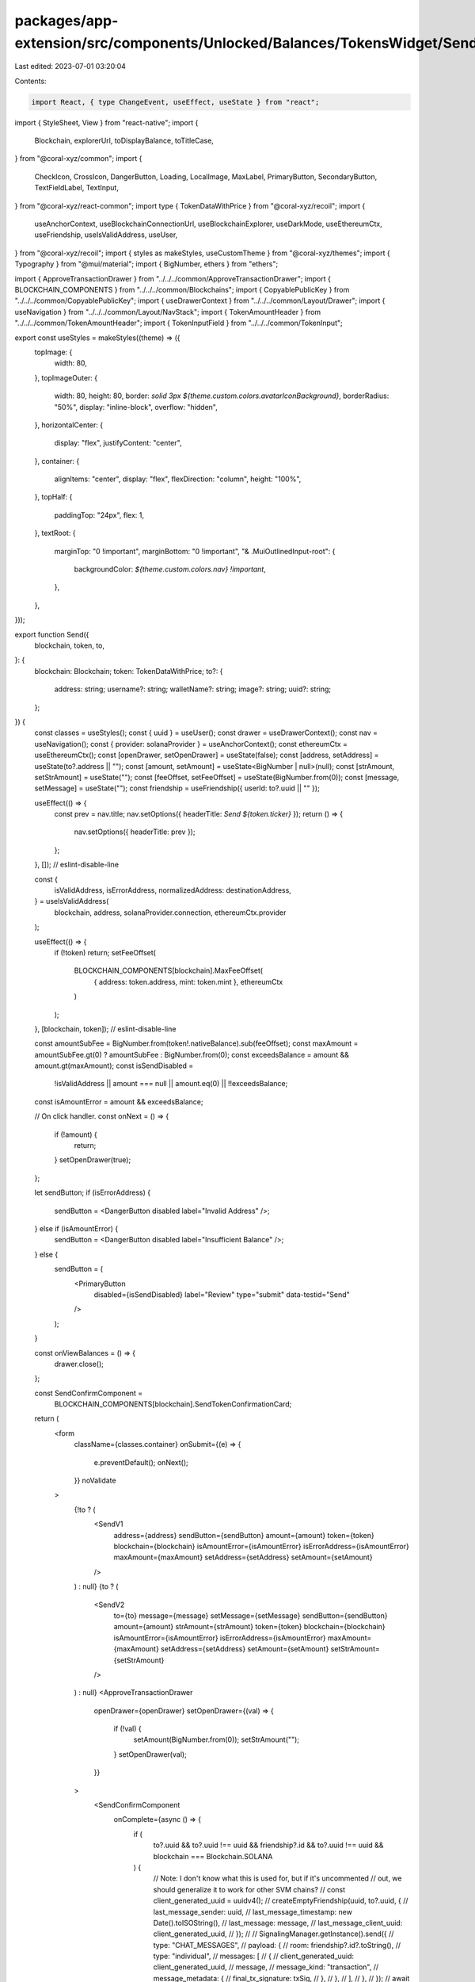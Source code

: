 packages/app-extension/src/components/Unlocked/Balances/TokensWidget/Send.tsx
=============================================================================

Last edited: 2023-07-01 03:20:04

Contents:

.. code-block:: tsx

    import React, { type ChangeEvent, useEffect, useState } from "react";
import { StyleSheet, View } from "react-native";
import {
  Blockchain,
  explorerUrl,
  toDisplayBalance,
  toTitleCase,
} from "@coral-xyz/common";
import {
  CheckIcon,
  CrossIcon,
  DangerButton,
  Loading,
  LocalImage,
  MaxLabel,
  PrimaryButton,
  SecondaryButton,
  TextFieldLabel,
  TextInput,
} from "@coral-xyz/react-common";
import type { TokenDataWithPrice } from "@coral-xyz/recoil";
import {
  useAnchorContext,
  useBlockchainConnectionUrl,
  useBlockchainExplorer,
  useDarkMode,
  useEthereumCtx,
  useFriendship,
  useIsValidAddress,
  useUser,
} from "@coral-xyz/recoil";
import { styles as makeStyles, useCustomTheme } from "@coral-xyz/themes";
import { Typography } from "@mui/material";
import { BigNumber, ethers } from "ethers";

import { ApproveTransactionDrawer } from "../../../common/ApproveTransactionDrawer";
import { BLOCKCHAIN_COMPONENTS } from "../../../common/Blockchains";
import { CopyablePublicKey } from "../../../common/CopyablePublicKey";
import { useDrawerContext } from "../../../common/Layout/Drawer";
import { useNavigation } from "../../../common/Layout/NavStack";
import { TokenAmountHeader } from "../../../common/TokenAmountHeader";
import { TokenInputField } from "../../../common/TokenInput";

export const useStyles = makeStyles((theme) => ({
  topImage: {
    width: 80,
  },
  topImageOuter: {
    width: 80,
    height: 80,
    border: `solid 3px ${theme.custom.colors.avatarIconBackground}`,
    borderRadius: "50%",
    display: "inline-block",
    overflow: "hidden",
  },
  horizontalCenter: {
    display: "flex",
    justifyContent: "center",
  },
  container: {
    alignItems: "center",
    display: "flex",
    flexDirection: "column",
    height: "100%",
  },
  topHalf: {
    paddingTop: "24px",
    flex: 1,
  },
  textRoot: {
    marginTop: "0 !important",
    marginBottom: "0 !important",
    "& .MuiOutlinedInput-root": {
      backgroundColor: `${theme.custom.colors.nav} !important`,
    },
  },
}));

export function Send({
  blockchain,
  token,
  to,
}: {
  blockchain: Blockchain;
  token: TokenDataWithPrice;
  to?: {
    address: string;
    username?: string;
    walletName?: string;
    image?: string;
    uuid?: string;
  };
}) {
  const classes = useStyles();
  const { uuid } = useUser();
  const drawer = useDrawerContext();
  const nav = useNavigation();
  const { provider: solanaProvider } = useAnchorContext();
  const ethereumCtx = useEthereumCtx();
  const [openDrawer, setOpenDrawer] = useState(false);
  const [address, setAddress] = useState(to?.address || "");
  const [amount, setAmount] = useState<BigNumber | null>(null);
  const [strAmount, setStrAmount] = useState("");
  const [feeOffset, setFeeOffset] = useState(BigNumber.from(0));
  const [message, setMessage] = useState("");
  const friendship = useFriendship({ userId: to?.uuid || "" });

  useEffect(() => {
    const prev = nav.title;
    nav.setOptions({ headerTitle: `Send ${token.ticker}` });
    return () => {
      nav.setOptions({ headerTitle: prev });
    };
  }, []); // eslint-disable-line

  const {
    isValidAddress,
    isErrorAddress,
    normalizedAddress: destinationAddress,
  } = useIsValidAddress(
    blockchain,
    address,
    solanaProvider.connection,
    ethereumCtx.provider
  );

  useEffect(() => {
    if (!token) return;
    setFeeOffset(
      BLOCKCHAIN_COMPONENTS[blockchain].MaxFeeOffset(
        { address: token.address, mint: token.mint },
        ethereumCtx
      )
    );
  }, [blockchain, token]); // eslint-disable-line

  const amountSubFee = BigNumber.from(token!.nativeBalance).sub(feeOffset);
  const maxAmount = amountSubFee.gt(0) ? amountSubFee : BigNumber.from(0);
  const exceedsBalance = amount && amount.gt(maxAmount);
  const isSendDisabled =
    !isValidAddress || amount === null || amount.eq(0) || !!exceedsBalance;
  const isAmountError = amount && exceedsBalance;

  // On click handler.
  const onNext = () => {
    if (!amount) {
      return;
    }
    setOpenDrawer(true);
  };

  let sendButton;
  if (isErrorAddress) {
    sendButton = <DangerButton disabled label="Invalid Address" />;
  } else if (isAmountError) {
    sendButton = <DangerButton disabled label="Insufficient Balance" />;
  } else {
    sendButton = (
      <PrimaryButton
        disabled={isSendDisabled}
        label="Review"
        type="submit"
        data-testid="Send"
      />
    );
  }

  const onViewBalances = () => {
    drawer.close();
  };

  const SendConfirmComponent =
    BLOCKCHAIN_COMPONENTS[blockchain].SendTokenConfirmationCard;

  return (
    <form
      className={classes.container}
      onSubmit={(e) => {
        e.preventDefault();
        onNext();
      }}
      noValidate
    >
      {!to ? (
        <SendV1
          address={address}
          sendButton={sendButton}
          amount={amount}
          token={token}
          blockchain={blockchain}
          isAmountError={isAmountError}
          isErrorAddress={isAmountError}
          maxAmount={maxAmount}
          setAddress={setAddress}
          setAmount={setAmount}
        />
      ) : null}
      {to ? (
        <SendV2
          to={to}
          message={message}
          setMessage={setMessage}
          sendButton={sendButton}
          amount={amount}
          strAmount={strAmount}
          token={token}
          blockchain={blockchain}
          isAmountError={isAmountError}
          isErrorAddress={isAmountError}
          maxAmount={maxAmount}
          setAddress={setAddress}
          setAmount={setAmount}
          setStrAmount={setStrAmount}
        />
      ) : null}
      <ApproveTransactionDrawer
        openDrawer={openDrawer}
        setOpenDrawer={(val) => {
          if (!val) {
            setAmount(BigNumber.from(0));
            setStrAmount("");
          }
          setOpenDrawer(val);
        }}
      >
        <SendConfirmComponent
          onComplete={async () => {
            if (
              to?.uuid &&
              to?.uuid !== uuid &&
              friendship?.id &&
              to?.uuid !== uuid &&
              blockchain === Blockchain.SOLANA
            ) {
              // Note: I don't know what this is used for, but if it's uncommented
              //       out, we should generalize it to work for other SVM chains?
              // const client_generated_uuid = uuidv4();
              // createEmptyFriendship(uuid, to?.uuid, {
              //   last_message_sender: uuid,
              //   last_message_timestamp: new Date().toISOString(),
              //   last_message: message,
              //   last_message_client_uuid: client_generated_uuid,
              // });
              //
              // SignalingManager.getInstance().send({
              //   type: "CHAT_MESSAGES",
              //   payload: {
              //     room: friendship?.id?.toString(),
              //     type: "individual",
              //     messages: [
              //       {
              //         client_generated_uuid: client_generated_uuid,
              //         message,
              //         message_kind: "transaction",
              //         message_metadata: {
              //           final_tx_signature: txSig,
              //         },
              //       },
              //     ],
              //   },
              // });
              // await navOuter.toRoot();
              // await background.request({
              //   method: UI_RPC_METHOD_NAVIGATION_ACTIVE_TAB_UPDATE,
              //   params: [TAB_MESSAGES],
              // });
              // push({
              //   title: `@${to?.username}`,
              //   componentId: NAV_COMPONENT_MESSAGE_CHAT,
              //   componentProps: {
              //     userId: to?.uuid,
              //     id: to?.uuid,
              //     username: to?.username,
              //   },
              // });
            }
          }}
          token={token}
          destinationAddress={destinationAddress}
          destinationUser={
            (to && to.uuid && to.username && to.image
              ? to
              : undefined) as React.ComponentProps<
              typeof SendConfirmComponent
            >["destinationUser"]
          }
          amount={amount!}
          onViewBalances={onViewBalances}
        />
      </ApproveTransactionDrawer>
    </form>
  );
}

function SendV1({
  blockchain,
  address,
  isErrorAddress,
  token,
  maxAmount,
  setAmount,
  amount,
  isAmountError,
  sendButton,
  setAddress,
}: any) {
  const classes = useStyles();
  return (
    <>
      <div className={classes.topHalf}>
        <div style={{ marginBottom: "40px" }}>
          <TextFieldLabel
            leftLabel="Send to"
            rightLabel=""
            style={{ marginLeft: "24px", marginRight: "24px" }}
          />
          <div style={{ margin: "0 12px" }}>
            <TextInput
              placeholder={`${toTitleCase(blockchain)} address`}
              value={address}
              setValue={(e) => {
                setAddress(e.target.value.trim());
              }}
              error={isErrorAddress}
              inputProps={{
                name: "to",
                spellCheck: "false",
                // readOnly: to ? true : false,
              }}
              // startAdornment={
              //   to?.image ? <UserIcon size={32} image={to?.image} /> : <></>
              // }
              margin="none"
            />
          </div>
        </div>
        <div>
          <TextFieldLabel
            leftLabel="Amount"
            rightLabel={`${token.displayBalance} ${token.ticker}`}
            rightLabelComponent={
              <MaxLabel
                amount={maxAmount}
                onSetAmount={setAmount}
                decimals={token.decimals}
              />
            }
            style={{ marginLeft: "24px", marginRight: "24px" }}
          />
          <div style={{ margin: "0 12px" }}>
            <TokenInputField
              type="number"
              placeholder="0"
              rootClass={classes.textRoot}
              decimals={token.decimals}
              value={amount}
              setValue={setAmount}
              isError={isAmountError}
              inputProps={{
                name: "amount",
              }}
            />
          </div>
        </div>
      </div>
      <ButtonContainer>{sendButton}</ButtonContainer>
    </>
  );
}

function ButtonContainer({ children }: { children: React.ReactNode }) {
  return <View style={buttonContainerStyles.container}>{children}</View>;
}

const buttonContainerStyles = StyleSheet.create({
  container: {
    width: "100%",
    paddingHorizontal: 12,
    paddingBottom: 16,
    paddingTop: 25,
  },
});

function SendV2({
  token,
  maxAmount,
  setAmount,
  strAmount,
  setStrAmount,
  sendButton,
  to,
}: any) {
  const classes = useStyles();
  const theme = useCustomTheme();
  const isDarkMode = useDarkMode();

  return (
    <>
      <div
        style={{
          paddingTop: "40px",
          flex: 1,
        }}
      >
        <div>
          <div className={classes.horizontalCenter} style={{ marginBottom: 6 }}>
            <div className={classes.topImageOuter}>
              <LocalImage
                size={80}
                className={classes.topImage}
                src={
                  to?.image ||
                  `https://avatars.backpack.workers.dev/${to?.address}`
                }
                style={{ width: 80, height: 80 }}
              />
            </div>
          </div>
          <div className={classes.horizontalCenter}>
            {to.walletName || to.username ? (
              <div
                style={{
                  color: theme.custom.colors.fontColor,
                  fontSize: 16,
                  fontWeight: 500,
                }}
              >
                {to.walletName ? to.walletName : `@${to.username}`}
              </div>
            ) : null}
          </div>
          <div className={classes.horizontalCenter} style={{ marginTop: 4 }}>
            <CopyablePublicKey publicKey={to?.address} />
          </div>
        </div>
        <div>
          <div
            style={{ display: "flex", justifyContent: "center", width: "100" }}
          >
            <input
              placeholder="0"
              autoFocus
              type="text"
              style={{
                marginTop: "40px",
                outline: "none",
                background: "transparent",
                border: "none",
                fontWeight: 600,
                fontSize: 48,
                height: 48,
                color: theme.custom.colors.fontColor,
                textAlign: "center",
                width: "100%",
                // @ts-ignore
                fontFamily: theme.typography.fontFamily,
              }}
              value={strAmount}
              onChange={({
                target: { value },
              }: ChangeEvent<HTMLInputElement>) => {
                try {
                  const maxDecimals = token.decimals ?? 9;

                  const parsedVal = value
                    // remove all characters except for 0-9 and .
                    .replace(/[^\d.]/g, "")
                    // prepend a 0 if . is the first character
                    .replace(/^\.(\d+)?$/, "0.$1")
                    // remove any periods after the first one
                    .replace(/^(\d+\.\d*?)\./, "$1")
                    // trim to the number of decimals allowed for the token
                    .replace(
                      new RegExp(`^(\\d+\\.\\d{${maxDecimals}}).+`),
                      "$1"
                    );

                  if (!Number.isFinite(Number(parsedVal))) return;

                  setStrAmount(parsedVal);

                  if (parsedVal.endsWith(".")) {
                    // can't `throw new Error("trailing")` due to Error function
                    throw "trailing .";
                  }

                  const finalAmount = ethers.utils.parseUnits(
                    parsedVal,
                    maxDecimals
                  );

                  setAmount(finalAmount.isZero() ? null : finalAmount);
                } catch (err) {
                  setAmount(null);
                }
              }}
            />
          </div>
          <div
            style={{ display: "flex", justifyContent: "center", marginTop: 20 }}
          >
            <img
              src={token.logo}
              style={{
                height: 35,
                borderRadius: "50%",
                marginRight: 5,
              }}
            />
            <div
              style={{
                color: theme.custom.colors.smallTextColor,
                fontSize: 24,
              }}
            >
              {token.ticker}
            </div>
          </div>
          <div
            style={{ display: "flex", justifyContent: "center", marginTop: 20 }}
          >
            <div
              style={{
                display: "inline-flex",
                color: theme.custom.colors.fontColor,
                cursor: "pointer",
                fontSize: 14,
                border: `2px solid ${
                  isDarkMode
                    ? theme.custom.colors.bg2
                    : theme.custom.colors.border1
                }`,
                padding: "4px 12px",
                borderRadius: 8,
                marginTop: 5,
                background: theme.custom.colors.bg3,
              }}
              onClick={() => {
                const a = toDisplayBalance(maxAmount, token.decimals);
                setStrAmount(a);
                setAmount(maxAmount);
              }}
            >
              Max: {toDisplayBalance(maxAmount, token.decimals)} {token.ticker}
            </div>
          </div>
        </div>
      </div>
      <ButtonContainer>{sendButton}</ButtonContainer>
    </>
  );
}

export function Sending({
  blockchain,
  amount,
  token,
  signature,
  isComplete,
  titleOverride,
  onViewBalances,
}: {
  blockchain: Blockchain;
  amount: BigNumber;
  token: any;
  signature: string;
  isComplete: boolean;
  titleOverride?: string;
  onViewBalances?: () => void;
}) {
  const theme = useCustomTheme();
  const drawer = useDrawerContext();
  const explorer = useBlockchainExplorer(blockchain);
  const connectionUrl = useBlockchainConnectionUrl(blockchain);
  return (
    <div
      style={{
        height: "264px",
        display: "flex",
        flexDirection: "column",
      }}
    >
      <Typography
        style={{
          textAlign: "center",
          color: theme.custom.colors.secondary,
          fontSize: "14px",
          fontWeight: 500,
          marginTop: "30px",
        }}
      >
        {titleOverride ? titleOverride : isComplete ? "Sent" : "Sending..."}
      </Typography>
      <TokenAmountHeader
        style={{
          marginTop: "16px",
          marginBottom: "0px",
        }}
        amount={amount}
        token={token}
      />
      <div
        style={{
          flex: 1,
          display: "flex",
          justifyContent: "center",
          flexDirection: "column",
        }}
      >
        {isComplete ? (
          <div style={{ textAlign: "center" }}>
            <CheckIcon />
          </div>
        ) : (
          <Loading
            size={48}
            iconStyle={{
              color: theme.custom.colors.primaryButton,
              display: "flex",
              marginLeft: "auto",
              marginRight: "auto",
            }}
          />
        )}
      </div>
      <div
        style={{
          marginBottom: "16px",
          marginLeft: "16px",
          marginRight: "16px",
        }}
      >
        {explorer && connectionUrl ? (
          <SecondaryButton
            onClick={async () => {
              if (isComplete) {
                drawer.close();
                if (onViewBalances) onViewBalances();
              } else {
                window.open(explorerUrl(explorer, signature, connectionUrl));
              }
            }}
            label={isComplete ? "View Balances" : "View Explorer"}
          />
        ) : null}
      </div>
    </div>
  );
}

export function Error({
  blockchain,
  signature,
  onRetry,
  error,
}: {
  blockchain: Blockchain;
  signature: string;
  error: string;
  onRetry: () => void;
}) {
  const explorer = useBlockchainExplorer(blockchain);
  const connectionUrl = useBlockchainConnectionUrl(blockchain);
  const theme = useCustomTheme();

  return (
    <div
      style={{
        height: "340px",
        display: "flex",
        justifyContent: "space-between",
        flexDirection: "column",
        padding: "16px",
      }}
    >
      <div
        style={{
          marginTop: "8px",
          textAlign: "center",
        }}
      >
        <Typography
          style={{
            marginBottom: "16px",
            color: theme.custom.colors.fontColor,
          }}
        >
          Error
        </Typography>
        <div
          style={{
            height: "48px",
          }}
        >
          <CrossIcon />
        </div>
        <Typography
          style={{
            marginTop: "16px",
            marginBottom: "16px",
            overflow: "hidden",
            textOverflow: "ellipsis",
            color: theme.custom.colors.fontColor,
          }}
        >
          {error}
        </Typography>
        {explorer && connectionUrl && signature ? (
          <SecondaryButton
            style={{
              height: "40px",
              width: "147px",
            }}
            buttonLabelStyle={{
              fontSize: "14px",
            }}
            label="View Explorer"
            onClick={() =>
              window.open(
                explorerUrl(explorer, signature, connectionUrl),
                "_blank"
              )
            }
          />
        ) : null}
      </div>
      <PrimaryButton label="Retry" onClick={() => onRetry()} />
    </div>
  );
}



